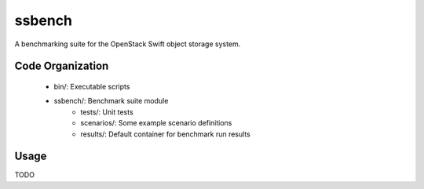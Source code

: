 ssbench
=======

A benchmarking suite for the OpenStack Swift object storage system.

Code Organization
-----------------

 * bin/: Executable scripts
 * ssbench/: Benchmark suite module
    * tests/: Unit tests
    * scenarios/: Some example scenario definitions
    * results/: Default container for benchmark run results

Usage
-----

TODO
